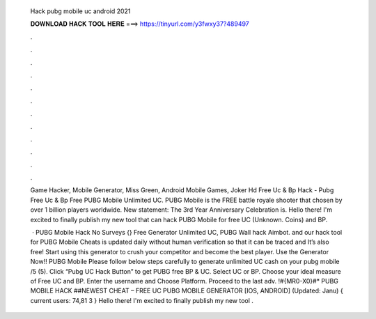   Hack pubg mobile uc android 2021
  
  
  
  𝐃𝐎𝐖𝐍𝐋𝐎𝐀𝐃 𝐇𝐀𝐂𝐊 𝐓𝐎𝐎𝐋 𝐇𝐄𝐑𝐄 ===> https://tinyurl.com/y3fwxy37?489497
  
  
  
  .
  
  
  
  .
  
  
  
  .
  
  
  
  .
  
  
  
  .
  
  
  
  .
  
  
  
  .
  
  
  
  .
  
  
  
  .
  
  
  
  .
  
  
  
  .
  
  
  
  .
  
  Game Hacker, Mobile Generator, Miss Green, Android Mobile Games, Joker Hd Free Uc & Bp Hack - Pubg Free Uc & Bp Free PUBG Mobile Unlimited UC. PUBG Mobile is the FREE battle royale shooter that chosen by over 1 billion players worldwide. New statement: The 3rd Year Anniversary Celebration is. Hello there! I'm excited to finally publish my new tool that can hack PUBG Mobile for free UC (Unknown. Coins) and BP.
  
   · PUBG Mobile Hack No Surveys {} Free Generator Unlimited UC, PUBG Wall hack Aimbot. and our hack tool for PUBG Mobile Cheats is updated daily without human verification so that it can be traced and It’s also free! Start using this generator to crush your competitor and become the best player. Use the Generator Now!! PUBG Mobile  Please follow below steps carefully to generate unlimited UC cash on your pubg mobile /5 (5). Click “Pubg UC Hack Button” to get PUBG free BP & UC. Select UC or BP. Choose your ideal measure of Free UC and BP. Enter the username and Choose Platform. Proceed to the last adv. !#{MR0-X0}#* PUBG MOBILE HACK ##NEWEST CHEAT – FREE UC PUBG MOBILE GENERATOR [IOS, ANDROID] (Updated: Janu) { current users: 74,81 3 } Hello there! I'm excited to finally publish my new tool .
